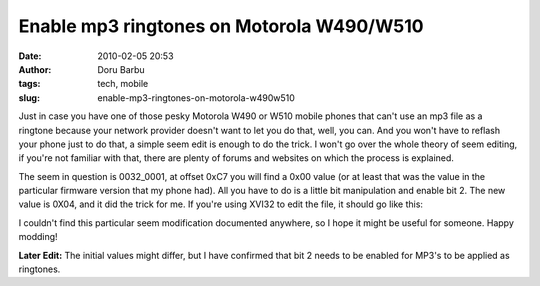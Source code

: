 Enable mp3 ringtones on Motorola W490/W510
##########################################
:date: 2010-02-05 20:53
:author: Doru Barbu
:tags: tech, mobile
:slug: enable-mp3-ringtones-on-motorola-w490w510

Just in case you have one of those pesky Motorola W490 or W510 mobile
phones that can't use an mp3 file as a ringtone because your network
provider doesn't want to let you do that, well, you can. And you won't
have to reflash your phone just to do that, a simple seem edit is enough
to do the trick. I won't go over the whole theory of seem editing, if
you're not familiar with that, there are plenty of forums and websites
on which the process is explained.

The seem in question is 0032_0001, at offset 0xC7 you will find a 0x00
value (or at least that was the value in the particular firmware version
that my phone had). All you have to do is a little bit manipulation and
enable bit 2. The new value is 0X04, and it did the trick for me. If
you're using XVI32 to edit the file, it should go like this:

|XVI32 editing seem 0032_0001|

I couldn't find this particular seem modification documented anywhere,
so I hope it might be useful for someone. Happy modding!

**Later Edit:** The initial values might differ, but I have confirmed
that bit 2 needs to be enabled for MP3's to be applied as ringtones.

.. |XVI32 editing seem 0032_0001| image:: |filename|/images/archive/W490-mp3-ringtones_small_001.png
   :target: |filename|/images/archive/W490-mp3-ringtones_large_001.jpg
